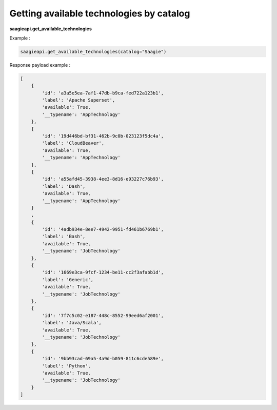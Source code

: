 Getting available technologies by catalog
------------------------

**saagieapi.get_available_technologies**

Example :

.. code:: python

   saagieapi.get_available_technologies(catalog="Saagie")

Response payload example :

.. code:: python

   [
       {
           'id': 'a3a5e5ea-7af1-47db-b9ca-fed722a123b1',
           'label': 'Apache Superset',
           'available': True,
           '__typename': 'AppTechnology'
       },
       {
           'id': '19d446bd-bf31-462b-9c0b-023123f5dc4a',
           'label': 'CloudBeaver',
           'available': True,
           '__typename': 'AppTechnology'
       },
       {
           'id': 'a55afd45-3938-4ee3-8d16-e93227c76b93',
           'label': 'Dash',
           'available': True,
           '__typename': 'AppTechnology'
       }
       ,
       {
           'id': '4adb934e-8ee7-4942-9951-fd461b6769b1',
           'label': 'Bash',
           'available': True,
           '__typename': 'JobTechnology'
       },
       {
           'id': '1669e3ca-9fcf-1234-be11-cc2f3afabb1d',
           'label': 'Generic',
           'available': True,
           '__typename': 'JobTechnology'
       },
       {
           'id': '7f7c5c02-e187-448c-8552-99eed6af2001',
           'label': 'Java/Scala',
           'available': True,
           '__typename': 'JobTechnology'
       },
       {
           'id': '9bb93cad-69a5-4a9d-b059-811c6cde589e',
           'label': 'Python',
           'available': True,
           '__typename': 'JobTechnology'
       }
   ]
